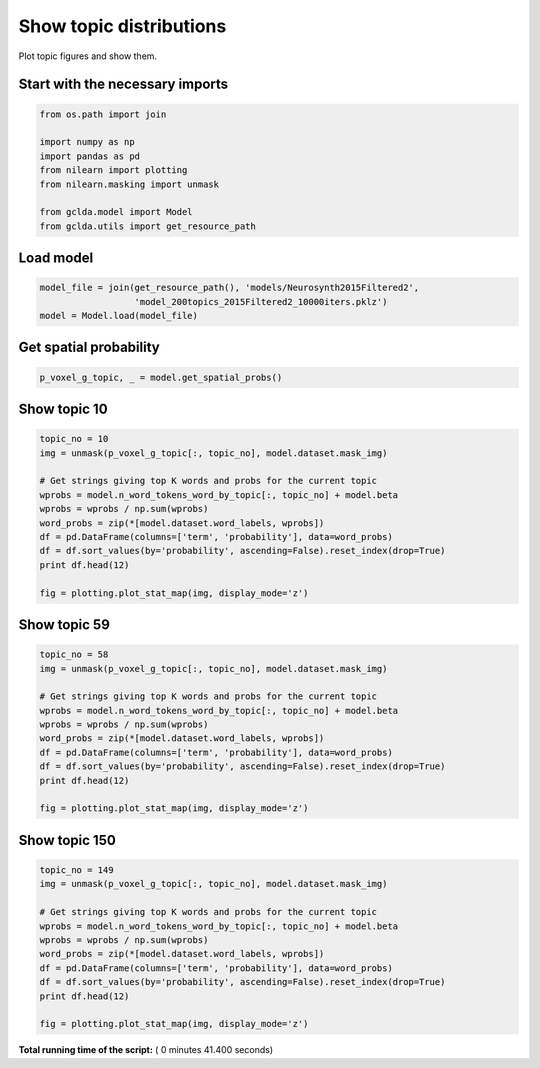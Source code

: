 

.. _sphx_glr_auto_examples_02_general_plot_show_topic_figures.py:



.. _plot1:

=========================================
 Show topic distributions
=========================================

Plot topic figures and show them.



Start with the necessary imports
--------------------------------



.. code-block:: python

    from os.path import join

    import numpy as np
    import pandas as pd
    from nilearn import plotting
    from nilearn.masking import unmask

    from gclda.model import Model
    from gclda.utils import get_resource_path







Load model
----------------------------------



.. code-block:: python

    model_file = join(get_resource_path(), 'models/Neurosynth2015Filtered2',
                      'model_200topics_2015Filtered2_10000iters.pklz')
    model = Model.load(model_file)







Get spatial probability
-----------------------



.. code-block:: python

    p_voxel_g_topic, _ = model.get_spatial_probs()







Show topic 10
-----------------------



.. code-block:: python

    topic_no = 10
    img = unmask(p_voxel_g_topic[:, topic_no], model.dataset.mask_img)

    # Get strings giving top K words and probs for the current topic
    wprobs = model.n_word_tokens_word_by_topic[:, topic_no] + model.beta
    wprobs = wprobs / np.sum(wprobs)
    word_probs = zip(*[model.dataset.word_labels, wprobs])
    df = pd.DataFrame(columns=['term', 'probability'], data=word_probs)
    df = df.sort_values(by='probability', ascending=False).reset_index(drop=True)
    print df.head(12)

    fig = plotting.plot_stat_map(img, display_mode='z')




.. image:: /auto_examples/02_general/images/sphx_glr_plot_show_topic_figures_001.png
    :align: center


.. rst-class:: sphx-glr-script-out

 Out::

    term  probability
    0   cognitive_control     0.119603
    1             demands     0.071321
    2           executive     0.062462
    3           difficult     0.033669
    4                easy     0.024810
    5   executive_control     0.023924
    6           requiring     0.019938
    7           selection     0.018609
    8              number     0.016837
    9                hard     0.015951
    10             manner     0.015508
    11           matching     0.015065


Show topic 59
------------------------



.. code-block:: python

    topic_no = 58
    img = unmask(p_voxel_g_topic[:, topic_no], model.dataset.mask_img)

    # Get strings giving top K words and probs for the current topic
    wprobs = model.n_word_tokens_word_by_topic[:, topic_no] + model.beta
    wprobs = wprobs / np.sum(wprobs)
    word_probs = zip(*[model.dataset.word_labels, wprobs])
    df = pd.DataFrame(columns=['term', 'probability'], data=word_probs)
    df = df.sort_values(by='probability', ascending=False).reset_index(drop=True)
    print df.head(12)

    fig = plotting.plot_stat_map(img, display_mode='z')




.. image:: /auto_examples/02_general/images/sphx_glr_plot_show_topic_figures_002.png
    :align: center


.. rst-class:: sphx-glr-script-out

 Out::

    term  probability
    0    somatosensory     0.135916
    1          tactile     0.108811
    2            touch     0.088289
    3      stimulation     0.048406
    4          sensory     0.039113
    5   discrimination     0.027496
    6             body     0.022850
    7     vibrotactile     0.014331
    8          touched     0.013556
    9           finger     0.013169
    10            skin     0.012395
    11       roughness     0.012008


Show topic 150
-----------------------



.. code-block:: python

    topic_no = 149
    img = unmask(p_voxel_g_topic[:, topic_no], model.dataset.mask_img)

    # Get strings giving top K words and probs for the current topic
    wprobs = model.n_word_tokens_word_by_topic[:, topic_no] + model.beta
    wprobs = wprobs / np.sum(wprobs)
    word_probs = zip(*[model.dataset.word_labels, wprobs])
    df = pd.DataFrame(columns=['term', 'probability'], data=word_probs)
    df = df.sort_values(by='probability', ascending=False).reset_index(drop=True)
    print df.head(12)

    fig = plotting.plot_stat_map(img, display_mode='z')



.. image:: /auto_examples/02_general/images/sphx_glr_plot_show_topic_figures_003.png
    :align: center


.. rst-class:: sphx-glr-script-out

 Out::

    term  probability
    0    emotional     0.120525
    1      emotion     0.064047
    2        faces     0.055130
    3    affective     0.027836
    4         fear     0.025134
    5      fearful     0.024594
    6     pictures     0.015136
    7   regulation     0.014055
    8       affect     0.013784
    9        angry     0.012704
    10      threat     0.012704
    11     ratings     0.012704


**Total running time of the script:** ( 0 minutes  41.400 seconds)



.. only :: html

 .. container:: sphx-glr-footer


  .. container:: sphx-glr-download

     :download:`Download Python source code: plot_show_topic_figures.py <plot_show_topic_figures.py>`



  .. container:: sphx-glr-download

     :download:`Download Jupyter notebook: plot_show_topic_figures.ipynb <plot_show_topic_figures.ipynb>`


.. only:: html

 .. rst-class:: sphx-glr-signature

    `Gallery generated by Sphinx-Gallery <https://sphinx-gallery.readthedocs.io>`_
